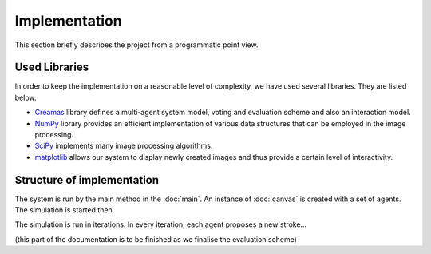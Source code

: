 **************
Implementation
**************

This section briefly describes the project from a programmatic point view.

Used Libraries
==============
In order to keep the implementation on a reasonable level of complexity, we have used several libraries. They are listed below.

* `Creamas <http://assamite.github.io/creamas/>`_ library defines a multi-agent system model, voting and evaluation scheme and also an interaction model.
* `NumPy <http://www.numpy.org/>`_ library provides an efficient implementation of various data structures that can be employed in the image processing.
* `SciPy <https://www.scipy.org/>`_ implements many image processing algorithms.
* `matplotlib <http://matplotlib.org/>`_ allows our system to display newly created images and thus provide a certain level of interactivity.


Structure of implementation
===========================
The system is run by the main method in the :doc:`main`. An instance of :doc:`canvas` is created with a set of agents. The simulation is started then.

The simulation is run in iterations. In every iteration, each agent proposes a new stroke...

(this part of the documentation is to be finished as we finalise the evaluation scheme)